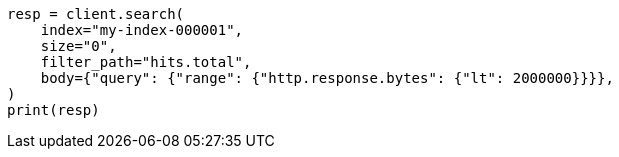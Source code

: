 // docs/delete-by-query.asciidoc:538

[source, python]
----
resp = client.search(
    index="my-index-000001",
    size="0",
    filter_path="hits.total",
    body={"query": {"range": {"http.response.bytes": {"lt": 2000000}}}},
)
print(resp)
----